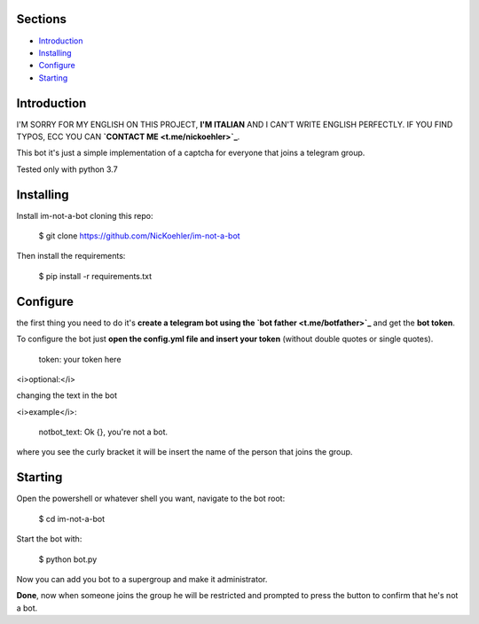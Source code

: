 .. image:: https://github.com/NicKoehler/im-not-a-bot/blob/master/logo/im-not-a-bot.png?raw=true
   :align: center
   :alt: im-not-a-bot Logo

Sections
=================

- `Introduction`_

- `Installing`_

- `Configure`_

- `Starting`_

Introduction
============

I'M SORRY FOR MY ENGLISH ON THIS PROJECT, **I'M ITALIAN** AND I CAN'T WRITE ENGLISH PERFECTLY.
IF YOU FIND TYPOS, ECC YOU CAN **`CONTACT ME <t.me/nickoehler>`_**.

This bot it's just a simple implementation of
a captcha for everyone that joins a telegram group.

Tested only with python 3.7

Installing
==========

Install im-not-a-bot cloning this repo:

    $ git clone https://github.com/NicKoehler/im-not-a-bot

Then install the requirements:

    $ pip install -r requirements.txt

Configure
==========

the first thing you need to do it's **create a telegram bot using the `bot father <t.me/botfather>`_** and get the **bot token**.

To configure the bot just **open the config.yml file
and insert your token** (without double quotes or single quotes).

    token: your token here

<i>optional:</i>

changing the text in the bot

<i>example</i>:

    notbot_text: Ok {}, you're not a bot.

where you see the curly bracket it will be insert the name of the person that joins the group.

Starting
==========

Open the powershell or whatever shell you want,
navigate to the bot root:

    $ cd im-not-a-bot

Start the bot with:

    $ python bot.py

Now you can add you bot to a supergroup and make it administrator.

**Done**, now when someone joins the group he will be restricted and prompted to press the button to confirm that he's not a bot.